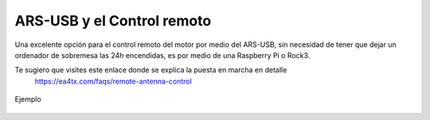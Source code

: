 ARS-USB y el Control remoto
============================

Una excelente opción para el control remoto del motor por medio del ARS-USB, sin necesidad de tener que dejar un ordenador de sobremesa las 24h encendidas, es por medio de una Raspberry Pi o Rock3.

Te sugiero que visites este enlace donde se explica la puesta en marcha en detalle
    `https://ea4tx.com/faqs/remote-antenna-control <https://ea4tx.com/faqs/remote-antenna-control/>`_

.. figure:: ars-rspi.png
    :align: center
    :width: 50%

    Ejemplo